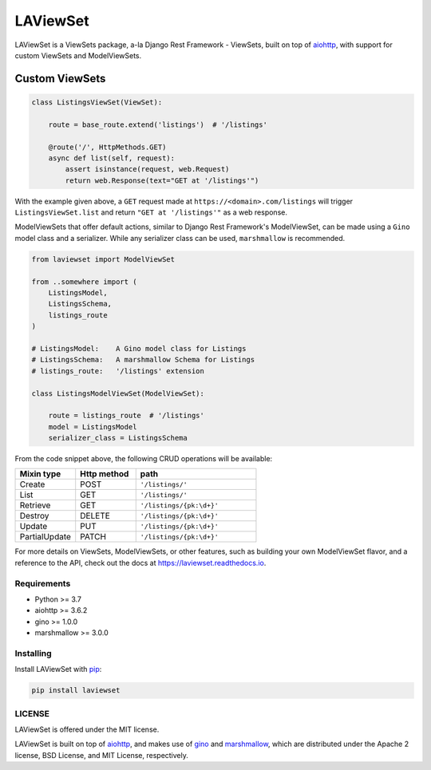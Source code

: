 LAViewSet
==========

LAViewSet is a ViewSets package, a-la Django Rest Framework - ViewSets, built on top of
`aiohttp <https://github.com/aio-libs/aiohttp>`_, with support for custom ViewSets and
ModelViewSets.


Custom ViewSets
~~~~~~~~~~~~~~~~~

.. code:: Python

    class ListingsViewSet(ViewSet):

        route = base_route.extend('listings')  # '/listings'

        @route('/', HttpMethods.GET)
        async def list(self, request):
            assert isinstance(request, web.Request)
            return web.Response(text="GET at '/listings'")

With the example given above, a ``GET`` request made at ``https://<domain>.com/listings``
will trigger ``ListingsViewSet.list`` and return ``"GET at '/listings'"`` as a
web response.



ModelViewSets that offer default actions, similar to Django Rest Framework's ModelViewSet,
can be made using a ``Gino`` model class and a serializer. While any
serializer class can be used, ``marshmallow`` is recommended.

.. code:: Python

    from laviewset import ModelViewSet

    from ..somewhere import (
        ListingsModel,
        ListingsSchema,
        listings_route
    )

    # ListingsModel:    A Gino model class for Listings
    # ListingsSchema:   A marshmallow Schema for Listings
    # listings_route:   '/listings' extension

    class ListingsModelViewSet(ModelViewSet):

        route = listings_route  # '/listings'
        model = ListingsModel
        serializer_class = ListingsSchema


From the code snippet above, the following CRUD operations will be available:

.. list-table::
    :widths: 25 25 50
    :header-rows: 1

    * - Mixin type
      - Http method
      - path
    * - Create
      - POST
      - ``'/listings/'``
    * - List
      - GET
      - ``'/listings/'``
    * - Retrieve
      - GET
      - ``'/listings/{pk:\d+}'``
    * - Destroy
      - DELETE
      - ``'/listings/{pk:\d+}'``
    * - Update
      - PUT
      - ``'/listings/{pk:\d+}'``
    * - PartialUpdate
      - PATCH
      - ``'/listings/{pk:\d+}'``


For more details on ViewSets, ModelViewSets, or other features, such as
building your own ModelViewSet flavor, and a reference to the API, check out
the docs at `https://laviewset.readthedocs.io <https://laviewset.readthedocs.io/en/latest/>`_.


Requirements
------------

* Python >= 3.7
* aiohttp >= 3.6.2
* gino >= 1.0.0
* marshmallow >= 3.0.0


Installing
----------

Install LAViewSet with `pip <https://pip.pypa.io/en/stable/>`_:

.. code:: bash

    pip install laviewset


LICENSE
-------

LAViewSet is offered under the MIT license.

LAViewSet is built on top of `aiohttp <https://github.com/aio-libs/aiohttp>`_,
and makes use of `gino <https://github.com/python-gino/gino>`_ and
`marshmallow <https://github.com/marshmallow-code/marshmallow>`_, which are
distributed under the Apache 2 license, BSD License, and MIT License,
respectively.
